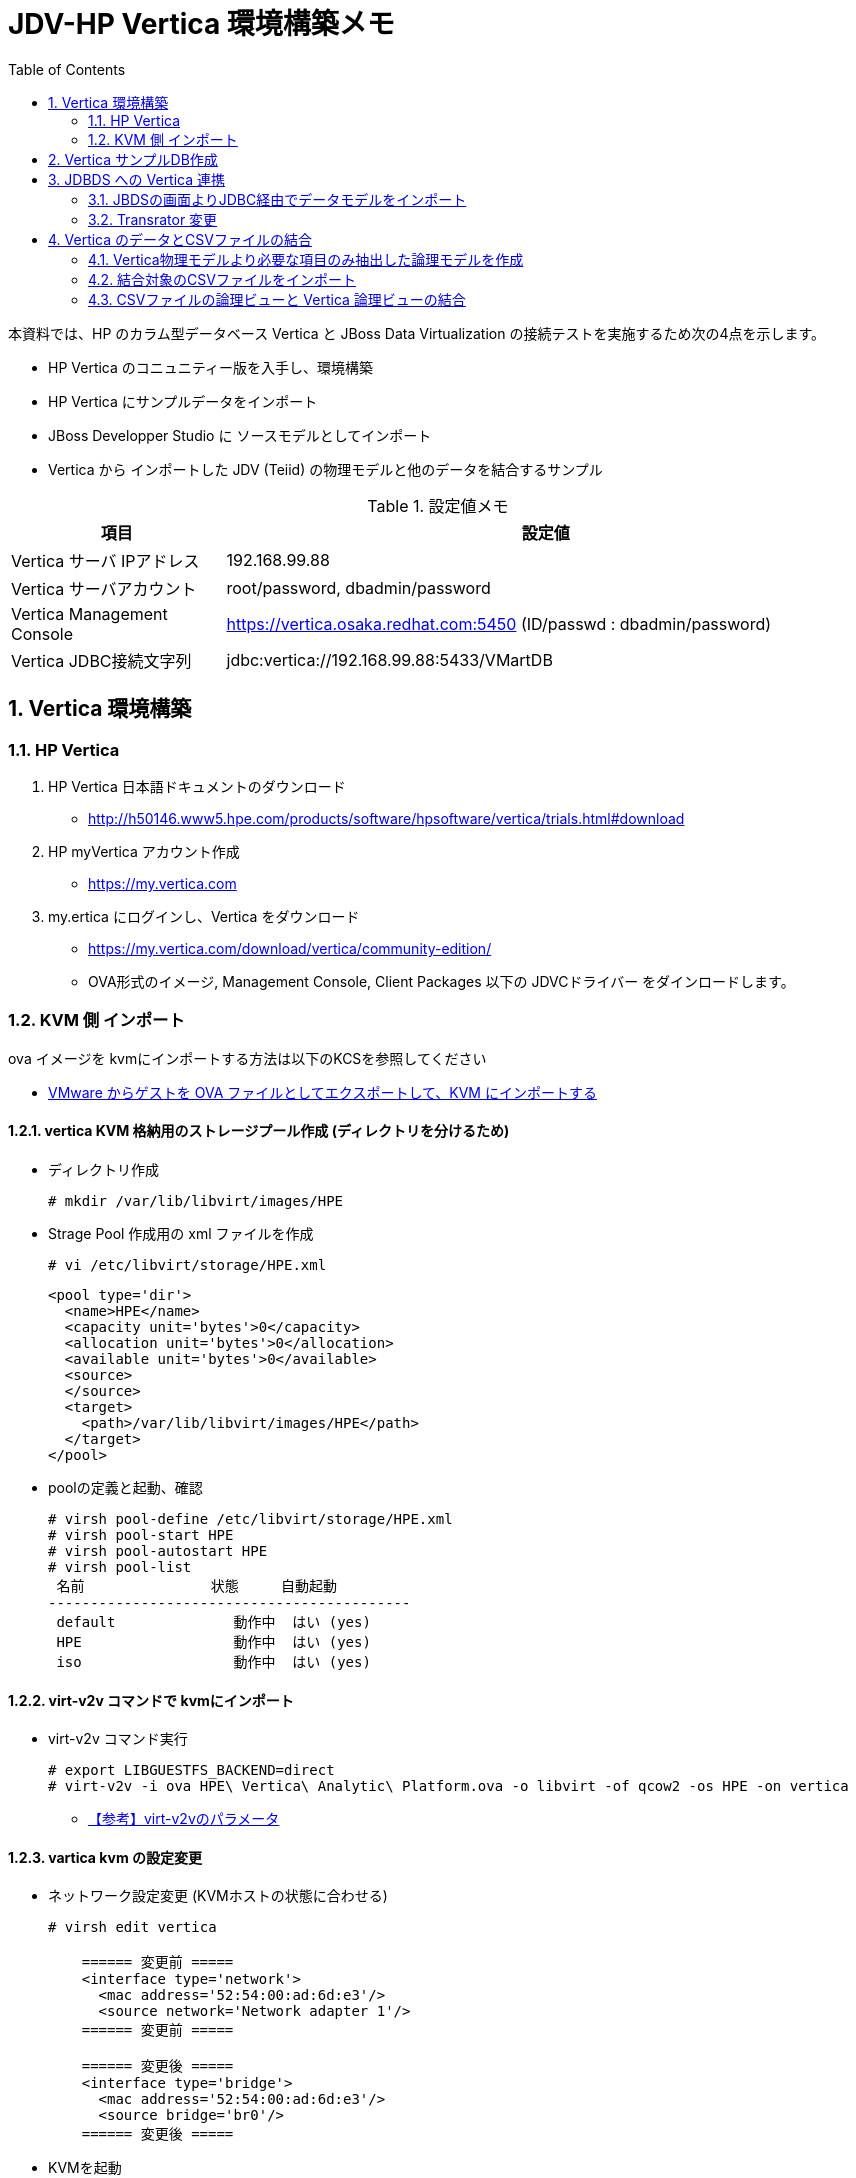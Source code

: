 :scrollbar:
:data-uri:
:toc2:

= JDV-HP Vertica 環境構築メモ

本資料では、HP のカラム型データベース Vertica と JBoss Data Virtualization の接続テストを実施するため次の4点を示します。

* HP Vertica のコニュニティー版を入手し、環境構築
* HP Vertica にサンプルデータをインポート
* JBoss Developper Studio に ソースモデルとしてインポート
* Vertica から インポートした JDV (Teiid) の物理モデルと他のデータを結合するサンプル

.設定値メモ
[width="100%",cols="1,3",options="header"]
|====
^.^| 項目 ^.^| 設定値
| Vertica サーバ IPアドレス | 192.168.99.88
| Vertica サーバアカウント | root/password, dbadmin/password
| Vertica Management Console | https://vertica.osaka.redhat.com:5450 (ID/passwd : dbadmin/password)
| Vertica JDBC接続文字列 | jdbc:vertica://192.168.99.88:5433/VMartDB
|====


:numbered:

== Vertica 環境構築

=== HP Vertica
. HP Vertica 日本語ドキュメントのダウンロード
  * http://h50146.www5.hpe.com/products/software/hpsoftware/vertica/trials.html#download
. HP myVertica アカウント作成
  * https://my.vertica.com
. my.ertica にログインし、Vertica をダウンロード
  * https://my.vertica.com/download/vertica/community-edition/
  * OVA形式のイメージ, Management Console, Client Packages 以下の JDVCドライバー をダインロードします。

=== KVM 側 インポート

ova イメージを kvmにインポートする方法は以下のKCSを参照してください +

* https://access.redhat.com/ja/articles/1454433[VMware からゲストを OVA ファイルとしてエクスポートして、KVM にインポートする]

==== vertica KVM 格納用のストレージプール作成 (ディレクトリを分けるため)
* ディレクトリ作成
+
----
# mkdir /var/lib/libvirt/images/HPE
----
* Strage Pool 作成用の xml ファイルを作成
+
----
# vi /etc/libvirt/storage/HPE.xml
----
+
----
<pool type='dir'>
  <name>HPE</name>
  <capacity unit='bytes'>0</capacity>
  <allocation unit='bytes'>0</allocation>
  <available unit='bytes'>0</available>
  <source>
  </source>
  <target>
    <path>/var/lib/libvirt/images/HPE</path>
  </target>
</pool>
----
* poolの定義と起動、確認
+
----
# virsh pool-define /etc/libvirt/storage/HPE.xml
# virsh pool-start HPE
# virsh pool-autostart HPE
# virsh pool-list
 名前               状態     自動起動
-------------------------------------------
 default              動作中  はい (yes)
 HPE                  動作中  はい (yes)
 iso                  動作中  はい (yes)
----

==== virt-v2v コマンドで kvmにインポート
* virt-v2v コマンド実行
+
----
# export LIBGUESTFS_BACKEND=direct
# virt-v2v -i ova HPE\ Vertica\ Analytic\ Platform.ova -o libvirt -of qcow2 -os HPE -on vertica 
----
** https://access.redhat.com/documentation/ja-JP/Red_Hat_Enterprise_Linux/6/html/V2V_Guide/chap-V2V_Guide-References.html#References_Virtualization__virt-v2v_Parameters[【参考】virt-v2vのパラメータ]

==== vartica kvm の設定変更
* ネットワーク設定変更 (KVMホストの状態に合わせる)
+
----
# virsh edit vertica

    ====== 変更前 =====
    <interface type='network'>
      <mac address='52:54:00:ad:6d:e3'/>
      <source network='Network adapter 1'/>
    ====== 変更前 =====
	
    ====== 変更後 =====
    <interface type='bridge'>
      <mac address='52:54:00:ad:6d:e3'/>
      <source bridge='br0'/>
    ====== 変更後 =====
----
* KVMを起動
+
----
# versh start vertica
----
* root にて vertica にログインし各種設定変更を実施する。初期ユーザ/パスワードは次の通り
+
[width="50%",cols="1,1,2"]
|====
^.^| User ^.^| Passwd ^.^| 補足
| root | password | サーバ管理ユーザー
| dbadmin | password | DB管理ユーザー
|====
* デフォルトランレベルを変更(コンソール接続設定のため)
+
----
# unlink /etc/systemd/system/default.target
# ln -s /lib/systemd/system/multi-user.target /etc/systemd/system/default.target
# ls -la /etc/systemd/system/default.target
----	
* virsh console を利用できるよう、コンソール接続の設定を実施
** /etc/default/grub ファイルに次の記述を追加
+
----
GRUB_CMDLINE_LINUX_DEFAULT="console=tty0 console=ttyS0,115200n8"
GRUB_TERMINAL=serial
GRUB_SERIAL_COMMAND="serial --speed=115200 --unit=0 --word=8 --parity=no --stop=1"
----
** GRUBの変更を有効にするため次のコマンドを実行
+
----
# grub2-mkconfig -o /boot/grub2/grub.cfg
----
** 仮想マシン reboot 後、コンソール接続を実施
+
----
# virsh console vertica
----

* ホスト名変更
+
----
# nmcli general hostname vertica
----
* IPアドレス設定
+
----
# cd /etc/sysconfig/network-scripts
# rm ifcfg-ens192 ifcfg-eth0
# vi ifcfg-eth0
----
+
----
TYPE="Ethernet"
BOOTPROTO="static"
IPADDR=192.168.99.88
NETMASK=255.255.255.0
NETWORK=192.168.99.0
GATEWAY=192.168.99.1
BROADCAST=192.168.99.255
DNS1=192.168.99.51
DNS2=8.8.8.8
DEFROUTE="yes"
PEERDNS="yes"
PEERROUTES="yes"
IPV4_FAILURE_FATAL="no"
IPV6INIT="no"
NAME="eth0"
DEVICE="eth0"
ONBOOT="yes"
----

* ネットワークの再起動
+
----
# systemctl restart network
----

== Vertica サンプルDB作成

https://drive.google.com/open?id=0B_SH4uhdyQisVEtSZnBOZWVXSFE[HPE Vertica Community Edition 日本語ガイド] の次の項目を参照してください。　

* P29 データベースの作成
* P68 マネージメントコンソールのインストール

== JDBDS への Vertica 連携
=== JBDSの画面よりJDBC経由でデータモデルをインポート

[width="75%",cols="3,2",options="header"]
|====
^.^| 画面 ^.^| 説明
| image:images/JDV-Vertica_connect_001.png[] | New > Teiid Model Project を選択し 新規で Teiid プロジェクトを作成します。
| image:images/JDV-Vertica_connect_002.png[] | プロジェクト名に vertica_sample を入力し、Finish をクリックします。
| image:images/JDV-Vertica_connect_003.png[] | Virtica のデータを ソースモデルとしてインポートするための設定を示します。 +
Vertica_sample プロジェクトを選択し右クリック > Import を選択します。
| image:images/JDV-Vertica_connect_004.png[] | JDVC Datasource >> Source Model を選択します。
| image:images/JDV-Vertica_connect_005.png[] | **New** をクリックします
| image:images/JDV-Vertica_connect_006.png[] | Connection Profile に vertica が存在しないため、ここでは、**Generic JDBC** を選択、Nameに **vertica** を入力後、Next をクリックします。
| image:images/JDV-Vertica_connect_007.png[] | 上段の右から2つ目のアイコン +
 **New Driver Definition** のボタンをクリックします。
| image:images/JDV-Vertica_connect_008.png[] | **Generic JDBC Driver** を選択し、Driver name に **vertica** を入力後、JAR List タブを開きます。
| image:images/JDV-Vertica_connect_009.png[] | **Add JAR/Zip** ボタンをクリックし、vertica の JDBCドライバーを選択します。
| image:images/JDV-Vertica_connect_010.png[] | Preperties タブを開き、Driver Class の Value をクリック、Browse for class を選択、表示されたクラス一覧の中から、 +
**com.vertica.jdbc.Driver** を選択します。
| image:images/JDV-Vertica_connect_011.png[] | Vertica 接続時の ホスト名、ポート番号、データベース名、ユーザー、パスワードを設定し、Save Password にチェックを入れます。 + 
Test Connection ボタンをクリックし接続が成功することを確認したのちに Finish ボタンをクリックします。
| image:images/JDV-Vertica_connect_012.png[] | Next をクリックします。
| image:images/JDV-Vertica_connect_013.png[] | TABLE のみ選択し、Next ボタンをクリックします。
| image:images/JDV-Vertica_connect_014.png[] | インポートするテーブルのみ選択し、Next をクリックします。
| image:images/JDV-Vertica_connect_015.png[] | Model Name に **online_sales.xml** を指定し Finish をクリックします。
| image:images/JDV-Vertica_connect_016.png[] | 選択したテーブルがソースモデルとして表示されます。
|====

=== Transrator 変更
デフォルトでは、トランスレータが jdbc-simple になっているため、vertica 用のトランスレータに変更します。なお、本設定はJDV6.3 サーバ と JBDSを接続後に実施すればトランスレータを選択できます。
[width="75%",cols="3,2",options="header"]
|====
^.^| 画面 ^.^| 説明
| image:images/JDV-Vertica_connect_017.png[] | 上記で作成した物理モデル **online_sales** を選択し右クリック > Modeling > Set Translator Name を選択する 
| image:images/JDV-Vertica_connect_018.png[] | JDV6.3 に接続している場合は、利用可能なトランスレータが選択できるので、**vertica** を選択します。 +
JDV 未接続の場合は選択はできないが、手入力は可能です。
|====


== Vertica のデータとCSVファイルの結合
=== Vertica物理モデルより必要な項目のみ抽出した論理モデルを作成
論理モデル**cc_view_sample** を作成後、この論理モデルの中に、Vertica の物理モデルからCSVファイルと結合するための必要なカラムのみ選択したテーブル **cc_view** を作成します。

[width="75%",cols="3,2",options="header"]
|====
^.^| 画面 ^.^| 説明
| image:images/Vertica_View_Model_001.png[] | vertica_sample プロジェクトを右クリック、New > Teiid Metadata Model を選択し、新しいモデルを作成します。
| image:images/Vertica_View_Model_002.png[] | Model Name に モデル名を入力 [(例)では cc_view_sample]、Model Type で View Model(論理モデル) を選択し Finish をクリックします。
| image:images/Vertica_View_Model_003.png[] | 上記で作成した論理モデルにて 右クリック > New Child > Table を選択し、テーブルを作成します。
| image:images/Vertica_View_Model_004.png[] | テーブル名を入力 [(例)では、CC_view] し、OKをクリックします。
| image:images/Vertica_View_Model_005.png[] | cc_view テーブルをダブルクリックすると、Transformation Editor が表示されますので、次のSQLを入力後、[Save/Validate SQL] のボタンをクリックします。 + 
 + 
[SQL] + 
select cc_name, cc_state, cc_region from call_center_dimension
| image:images/Vertica_View_Model_006.png[] | SQLの構文に誤りがなければ、論理モデル名など適切なSQLに変換され、左記の図のようになります。
|====

=== 結合対象のCSVファイルをインポート
vertica のサンプルデータと結合するために作成したCSVファイル **stats.csv** をインポートします。 + 
なお、本手順では、CSVインポート時に作成する、物理モデル名に **states_csv**、 論理モデル名に **states_view_csv** を指定しています。

[width="75%",cols="3,2",options="header"]
|====
^.^| 画面 ^.^| 説明
| image:images/Import_CSV_001.png[] | vertica_sample プロジェクトを右クリック、Import を選択します。
| image:images/Import_CSV_002.png[] | [File Source (Flat) >> Source and View Model] を選択し Next をクリックします。
| image:images/Import_CSV_003.png[] | [Flat file on local file system] を選択し、Next をクリックします。
| image:images/Import_CSV_004.png[] | New ボタンをクリックします。
| image:images/Import_CSV_005.png[] | [Flat File Data Source] を 選択、Name: に データソース名 [(例)では vertica_csv] を入力し Next をクリックします。
| image:images/Import_CSV_006.png[] | [Browse...] をクリック、引き込むCSVファイルのあるディレクトリを指定後、[Test Connection] を実行。問題なければ Finish をクリックします。 
| image:images/Import_CSV_007.png[] | 上記で選択したディレクトリのファイル一覧が表示されますので、CSVファイル [(例)では　state.csv] を選択、Name に 物理モデル名 [(例)では、states_csv] を入力後、Next をクリックします。
| image:images/Import_CSV_008.png[] | カラムのフォーマットタイプ(デリミター/固定長)を選択。ここでは、デフォルトの Character delimited のまま、Next をクリックします。
| image:images/Import_CSV_009.png[] | ヘッダーとデリミネータの文字列を指定します。ここではデフォルトのまま Next をクリックします。
| image:images/Import_CSV_010.png[] | Name に 論理モデル名 [(例)では states_view_csv] New view table name にテーブル名 [(例)では join_table] を入力し、Finish をクリックします。
| image:images/Import_CSV_011.png[] | インポートが正常終了すると、左の図のような、states テーブルが作成されます。
|====

** CSV ファイルサンプル
+
----
state,jstate,sn,capital,jcabital
Alabama,アラバマ,AL,Montgomery,モントゴメリ
Alaska,アラスカ,AK,Juneau,ジュノー
Arizona,アリゾナ,AZ,Phoenix,フェニックス
Arkansas,アーカンソー,AR,Little Rock,リトルロック
California,カリフォルニア,CA,Sacramento,サクラメント
Colorado,コロラド,CO,Denver,デンバー
Connecticut,コネチカット,CT,Hertford,ハートフォード
Delaware,デラウェア,DE,Dover,ドーバー
Florida,フロリダ,FL,Tallahassee,タラハッシー
Georgia,ジョージア,GA,Atlanta,アトランタ
Hawaii,ハワイ,HI,Honolulu,ホノルル
Idaho,アイダホ,ID,Boise,ボイジー
Illinois,イリノイ,IL,Chicago,シカゴ
Indiana,インディアナ,IN,Indianapolis,インディアナポリス
Iowa,アイオワ,IA,Des Moines,デモイン
Kansas,カンザス,KA,Topeka,トピカ
Kentucky,ケンタッキー,KY,Frankfort,フランクフォート
Louisiana,ルイジアナ,LA,Baton Rouge,バトンルージュ
Maine,メーン,ME,Augusta,オーガスタ
Maryland,メリーランド,MD,Annapolis,アナポリス
Massachusetts,マサチューセッツ,MA,Boston,ボストン
Michigan,ミシガン,MI,Lansing,ランシング
Minnesota,ミネソタ,MN,St. Paul,セントポール
Mississippi,ミシシッピ,MS,Jackson,ジャクソン
Missouri,ミズーリ,MO,Jefferson,ジェファーソン
Montana,モンタナ,MT,Helena,ヘレナ
Nebraska,ネブラスカ,NE,Lincoln,リンカーン
Nevada,ネバダ,NV,Carson City,カーソンシティー
New Hampshire,ニューハンプシャー,NH,Concord,コンコード
New Jersey,ニュージャージー,NJ,Trenton,トレントン
New Mexico,ニューメキシコ,NM,Santa Fe,サンタフェ
New York,ニューヨーク,NY,Albany,オールバニ
North Carolina,ノースカロライナ,NC,Releigh,ローリー
North Dakota,ノースダコタ,ND,Bismarck,ビスマーク
Ohio,オハイオ,OH,Columbus,コロンバス
Oklahoma,オクラホマ,OK,Oklahoma City,オクラホマシティー
Oregon,オレゴン,OR,Salem,セーラム
Pennsylvania,ペンシルバニア,PA,Harrisburg,ハリスバーグ
Rhode Island,ロードアイランド,RI,Providence,プロビデンス
South Carolina,サウスカロライナ,SC,Columbia,コロンビア
South Dakota,サウスダコタ,SD,Pierre,ピア
Tennessee,テネシー,TN,Nashville,ナシュビル
Texas,テキサス,TX,Austin,オースチン
Utah,ユタ,UT,Salt Lake City,ソルトレークシティー
Vermont,バーモント,VT,Montpelier,モントピリア
Virginia,バージニア,VA,Richmond,リッチモンド
Washington,ワシントン,WA,Olympia,オリンピア
West Virginia,ウェストバージニア,WV,Charleston,チャールストン
Wisconsin,ウィスコンシン,WI,Madison,マジソン
Wyoming,ワイオミング,WY,Cheyenne,シャイアン
----


=== CSVファイルの論理ビューと Vertica 論理ビューの結合
上記で作成した論理ビューを結合します。 +
本手順では、CSVファイル引き込み時に作成した論理モデル states_view_csv の中に、 **join_table** という名称で結合したテーブルを作成しています。

[width="75%",cols="3,2",options="header"]
|====
^.^| 画面 ^.^| 説明
| image:images/Vertica_CSV_Join_001.png[] | 論理モデル [states_view_csv.xml] を選択し、右クリック > New child > Table を選択し、小テーブルを作成します。
| image:images/Vertica_CSV_Join_002.png[] | Name　に テーブル名 [(例)では join_table] を入力し OK をクリックします。
| image:images/Vertica_CSV_Join_003.png[] | join_table をダブルクリックすると、Transformation Editor が起動しますので、次のSQLを入力後、[Save/Validate SQL] のボタンをクリックします。 + 
 + 
[SQL] + 
select a.cc_name, a.cc_state, a.cc_region, b.jstate, b.jcabital from cc_view a, states b where a.cc_state=b.sn
| image:images/Vertica_CSV_Join_004.png[] | SQLの構文に誤りがなければ、論理モデル名など適切なSQLに変換され、左記の図のようになります。
| image:images/Vertica_CSV_Join_005.png[] | join_table を選択し、Modeling > Preview Data を選択し、想定通りのデータが取得できることを確認します。
| image:images/Vertica_CSV_Join_006.png[] | SQL実行結果
|====

以　上

